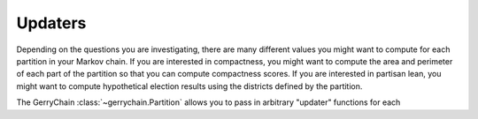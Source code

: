 Updaters
========

Depending on the questions you are investigating, there are many different values you might want to
compute for each partition in your Markov chain. If you are interested in compactness, you might want
to compute the area and perimeter of each part of the partition so that you can compute compactness scores.
If you are interested in partisan lean, you might want to compute hypothetical election results
using the districts defined by the partition.

The GerryChain :class:`~gerrychain.Partition` allows you to pass in arbitrary "updater" functions for
each 